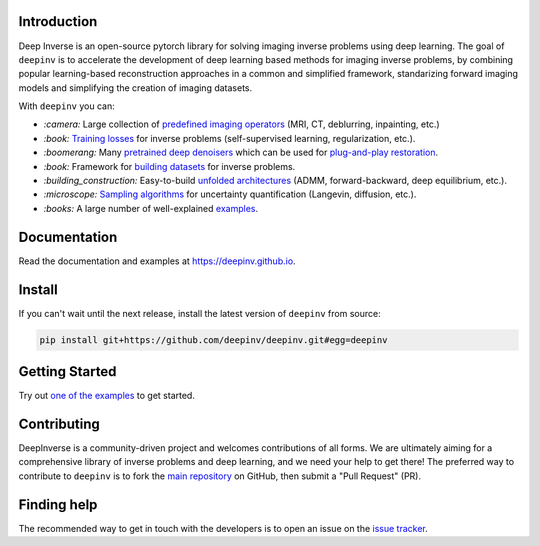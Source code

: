 .. raw:: html

   <div align="center">
     <img src="docs/source/figures/deepinv_logolarge.png" width="500"/>
     <div>&nbsp;</div>

|Test Status| |Docs Status| |Python 3.6+| |codecov| |Black|

.. raw:: html

     </div>

Introduction
------------
Deep Inverse is an open-source pytorch library for solving imaging inverse problems using deep learning. The goal of ``deepinv`` is to accelerate the development of deep learning based methods for imaging inverse problems, by combining popular learning-based reconstruction approaches in a common and simplified framework, standarizing forward imaging models and simplifying the creation of imaging datasets. 

With ``deepinv`` you can:


* `:camera:` Large collection of `predefined imaging operators <https://deepinv.github.io/deepinv/deepinv.physics.html>`_ (MRI, CT, deblurring, inpainting, etc.)
* `:book:` `Training losses <https://deepinv.github.io/deepinv/deepinv.loss.html>`_ for inverse problems (self-supervised learning, regularization, etc.).
* `:boomerang:` Many `pretrained deep denoisers <https://deepinv.github.io/deepinv/deepinv.models.html>`_ which can be used for `plug-and-play restoration <https://deepinv.github.io/deepinv/deepinv.optim.html>`_.
* `:book:` Framework for `building datasets <https://deepinv.github.io/deepinv/deepinv.models.html>`_ for inverse problems.
* `:building_construction:` Easy-to-build `unfolded architectures <https://deepinv.github.io/deepinv/deepinv.unfolded.html>`_ (ADMM, forward-backward, deep equilibrium, etc.).
* `:microscope:` `Sampling algorithms <https://deepinv.github.io/deepinv/deepinv.sampling.html>`_ for uncertainty quantification (Langevin, diffusion, etc.).
* `:books:` A large number of well-explained `examples <https://deepinv.github.io/deepinv/auto_examples/index.html>`_.


.. raw:: html

   <div align="center">
     <img src="docs/source/figures/deepinv_schematic.png" width="1000"/>
    </div>


Documentation
-------------

Read the documentation and examples at `https://deepinv.github.io <https://deepinv.github.io>`_.

Install
-------

If you can't wait until the next release, install the latest version of ``deepinv`` from source:

.. code-block:: bash

    pip install git+https://github.com/deepinv/deepinv.git#egg=deepinv

Getting Started
---------------

Try out `one of the examples <https://deepinv.github.io/deepinv/auto_examples/index.html>`_ to get started.

Contributing
------------

DeepInverse is a community-driven project and welcomes contributions of all forms.
We are ultimately aiming for a comprehensive library of inverse problems and deep learning,
and we need your help to get there!
The preferred way to contribute to ``deepinv`` is to fork the `main
repository <https://github.com/deepinv/deepinv/>`__ on GitHub,
then submit a "Pull Request" (PR).


Finding help
------------

The recommended way to get in touch with the developers is to open an issue on the
`issue tracker <https://github.com/deepinv/deepinv/issues>`_.


.. |Black| image:: https://img.shields.io/badge/code%20style-black-000000.svg
    :target: https://github.com/psf/black
.. |Test Status| image:: https://github.com/deepinv/deepinv/actions/workflows/test.yml/badge.svg
   :target: https://github.com/deepinv/deepinv/actions/workflows/test.yml
.. |Docs Status| image:: https://github.com/deepinv/deepinv/actions/workflows/documentation.yaml/badge.svg
   :target: https://github.com/deepinv/deepinv/actions/workflows/documentation.yaml
.. |Python 3.6+| image:: https://img.shields.io/badge/python-3.6%2B-blue
   :target: https://www.python.org/downloads/release/python-360/
.. |codecov| image:: https://codecov.io/gh/deepinv/deepinv/branch/main/graph/badge.svg?token=77JRvUhQzh
   :target: https://codecov.io/gh/deepinv/deepinv
